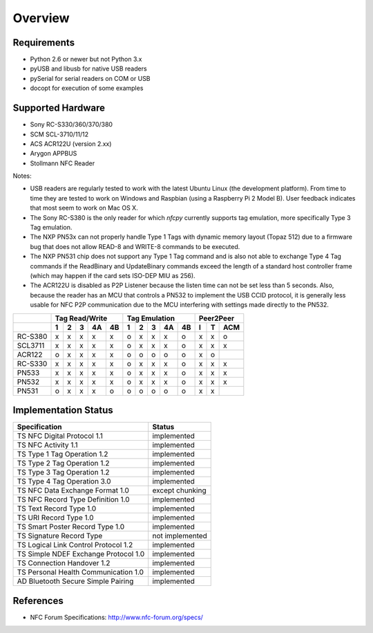 ********
Overview
********

Requirements
============

* Python 2.6 or newer but not Python 3.x
* pyUSB and libusb for native USB readers
* pySerial for serial readers on COM or USB
* docopt for execution of some examples

Supported Hardware
==================

* Sony RC-S330/360/370/380
* SCM SCL-3710/11/12
* ACS ACR122U (version 2.xx)
* Arygon APPBUS
* Stollmann NFC Reader

Notes:

* USB readers are regularly tested to work with the latest Ubuntu
  Linux (the development platform). From time to time they are tested
  to work on Windows and Raspbian (using a Raspberry Pi 2 Model
  B). User feedback indicates that most seem to work on Mac OS X.

* The Sony RC-S380 is the only reader for which *nfcpy* currently
  supports tag emulation, more specifically Type 3 Tag emulation.

* The NXP PN53x can not properly handle Type 1 Tags with dynamic
  memory layout (Topaz 512) due to a firmware bug that does not allow
  READ-8 and WRITE-8 commands to be executed.

* The NXP PN531 chip does not support any Type 1 Tag command and is
  also not able to exchange Type 4 Tag commands if the ReadBinary and
  UpdateBinary commands exceed the length of a standard host
  controller frame (which may happen if the card sets ISO-DEP MIU
  as 256).

* The ACR122U is disabled as P2P Listener because the listen time can
  not be set less than 5 seconds. Also, because the reader has an MCU
  that controls a PN532 to implement the USB CCID protocol, it is
  generally less usable for NFC P2P communication due to the MCU
  interfering with settings made directly to the PN532.


=======  === === === === ===  === === === === === === === ===
..         Tag Read/Write        Tag Emulation     Peer2Peer 
-------  -------------------  ------------------- -----------
..        1   2   3   4A  4B   1   2   3   4A  4B  I   T  ACM
=======  === === === === ===  === === === === === === === ===
RC-S380   x   x   x   x   x    o   x   x   x   o   x   x   o 
SCL3711   x   x   x   x   x    o   x   x   x   o   x   x   x 
ACR122    o   x   x   x   x    o   o   o   o   o   x   o     
RC-S330   x   x   x   x   x    o   x   x   x   o   x   x   x 
PN533     x   x   x   x   x    o   x   x   x   o   x   x   x 
PN532     x   x   x   x   x    o   x   x   x   o   x   x   x 
PN531     o   x   x   x   o    o   o   o   o   o   x   x     
=======  === === === === ===  === === === === === === === ===


Implementation Status
=====================

====================================  =========================
Specification                         Status
====================================  =========================
TS NFC Digital Protocol 1.1           implemented
TS NFC Activity 1.1                   implemented
TS Type 1 Tag Operation 1.2           implemented
TS Type 2 Tag Operation 1.2           implemented
TS Type 3 Tag Operation 1.2           implemented
TS Type 4 Tag Operation 3.0           implemented
TS NFC Data Exchange Format 1.0       except chunking
TS NFC Record Type Definition 1.0     implemented
TS Text Record Type 1.0               implemented
TS URI Record Type 1.0                implemented
TS Smart Poster Record Type 1.0       implemented
TS Signature Record Type              not implemented
TS Logical Link Control Protocol 1.2  implemented
TS Simple NDEF Exchange Protocol 1.0  implemented
TS Connection Handover 1.2            implemented
TS Personal Health Communication 1.0  implemented
AD Bluetooth Secure Simple Pairing    implemented
====================================  =========================

References
==========

* NFC Forum Specifications: http://www.nfc-forum.org/specs/
